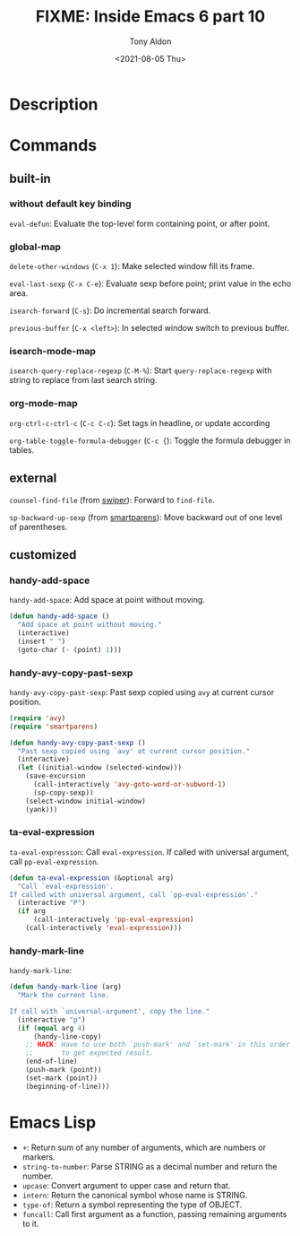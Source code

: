 #+TITLE: FIXME: Inside Emacs 6 part 10
#+AUTHOR: Tony Aldon
#+DATE: <2021-08-05 Thu>
#+PROPERTY: YOUTUBE_LINK  https://youtu.be/w3V8-_qjYgI
#+PROPERTY: CONFIG_REPO   https://github.com/tonyaldon/emacs.d
#+PROPERTY: CONFIG_COMMIT 15379cdd5e548f1540d677d4386bb5da7d5bc5b0
#+PROPERTY: VIDEO_SCR_DIR ../src/inside-emacs-06-part-10/
#+TAGS: FIXME

* Description

* Commands
** built-in
*** without default key binding

~eval-defun~: Evaluate the top-level form containing point, or after
point.

*** global-map

~delete-other-windows~ (~C-x 1~): Make selected window fill its frame.

~eval-last-sexp~ (~C-x C-e~): Evaluate sexp before point; print value in
the echo area.

~isearch-forward~ (~C-s~): Do incremental search forward.

~previous-buffer~ (~C-x <left>~): In selected window switch to previous buffer.

*** isearch-mode-map

~isearch-query-replace-regexp~ (~C-M-%~): Start ~query-replace-regexp~ with
string to replace from last search string.

*** org-mode-map

~org-ctrl-c-ctrl-c~ (~C-c C-c~): Set tags in headline, or update according

~org-table-toggle-formula-debugger~ (~C-c {~): Toggle the formula debugger
in tables.

** external

~counsel-find-file~ (from [[https://github.com/abo-abo/swiper][swiper]]): Forward to ~find-file~.

~sp-backward-up-sexp~ (from [[https://github.com/Fuco1/smartparens][smartparens]]): Move backward out of one level
of parentheses.

** customized
*** handy-add-space
~handy-add-space~: Add space at point without moving.

#+BEGIN_SRC emacs-lisp
(defun handy-add-space ()
  "Add space at point without moving."
  (interactive)
  (insert " ")
  (goto-char (- (point) 1)))
#+END_SRC

*** handy-avy-copy-past-sexp
~handy-avy-copy-past-sexp~: Past sexp copied using ~avy~ at current
cursor position.

#+BEGIN_SRC emacs-lisp
(require 'avy)
(require 'smartparens)

(defun handy-avy-copy-past-sexp ()
  "Past sexp copied using `avy' at current cursor position."
  (interactive)
  (let ((initial-window (selected-window)))
    (save-excursion
      (call-interactively 'avy-goto-word-or-subword-1)
      (sp-copy-sexp))
    (select-window initial-window)
    (yank)))
#+END_SRC

*** ta-eval-expression
~ta-eval-expression~: Call ~eval-expression~.  If called with universal
argument, call ~pp-eval-expression~.

#+BEGIN_SRC emacs-lisp
(defun ta-eval-expression (&optional arg)
  "Call `eval-expression'.
If called with universal argument, call `pp-eval-expression'."
  (interactive "P")
  (if arg
      (call-interactively 'pp-eval-expression)
    (call-interactively 'eval-expression)))
#+END_SRC

*** handy-mark-line
~handy-mark-line~:

#+BEGIN_SRC emacs-lisp
(defun handy-mark-line (arg)
  "Mark the current line.

If call with `universal-argument', copy the line."
  (interactive "p")
  (if (equal arg 4)
      (handy-line-copy)
    ;; HACK: Have to use both `push-mark' and `set-mark' in this order
    ;;       to get expected result.
    (end-of-line)
    (push-mark (point))
    (set-mark (point))
    (beginning-of-line)))
#+END_SRC
* Emacs Lisp

- ~+~: Return sum of any number of arguments, which are numbers or
  markers.
- ~string-to-number~: Parse STRING as a decimal number and return the
  number.
- ~upcase~: Convert argument to upper case and return that.
- ~intern~: Return the canonical symbol whose name is STRING.
- ~type-of~: Return a symbol representing the type of OBJECT.
- ~funcall~: Call first argument as a function, passing remaining
  arguments to it.
